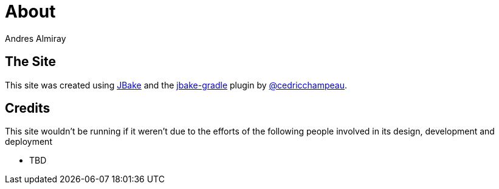 = About
Andres Almiray
:jbake-type: page
:jbake-status: published
:linkattrs:

== The Site

This site was created using http://jbake.org[JBake, window="_blank"] and the
http://plugins.gradle.org/plugin/me.champeau.jbake[jbake-gradle, window="_blank"]
plugin by https://twitter.com/cedricchampeau[@cedricchampeau].

== Credits

This site wouldn't be running if it weren't due to the efforts of the following people
involved in its design, development and deployment

 * TBD
